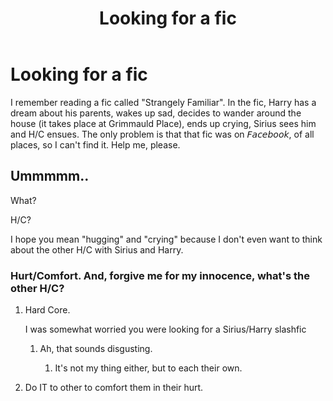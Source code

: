 #+TITLE: Looking for a fic

* Looking for a fic
:PROPERTIES:
:Author: numb-inside_
:Score: 2
:DateUnix: 1592206499.0
:DateShort: 2020-Jun-15
:FlairText: What's That Fic?
:END:
I remember reading a fic called "Strangely Familiar". In the fic, Harry has a dream about his parents, wakes up sad, decides to wander around the house (it takes place at Grimmauld Place), ends up crying, Sirius sees him and H/C ensues. The only problem is that that fic was on 𝘍𝘢𝘤𝘦𝘣𝘰𝘰𝘬, of all places, so I can't find it. Help me, please.


** Ummmmm..

What?

H/C?

I hope you mean "hugging" and "crying" because I don't even want to think about the other H/C with Sirius and Harry.
:PROPERTIES:
:Author: Vercalos
:Score: 1
:DateUnix: 1592207646.0
:DateShort: 2020-Jun-15
:END:

*** Hurt/Comfort. And, forgive me for my innocence, what's the other H/C?
:PROPERTIES:
:Author: numb-inside_
:Score: 2
:DateUnix: 1592213799.0
:DateShort: 2020-Jun-15
:END:

**** Hard Core.

I was somewhat worried you were looking for a Sirius/Harry slashfic
:PROPERTIES:
:Author: Vercalos
:Score: 1
:DateUnix: 1592214223.0
:DateShort: 2020-Jun-15
:END:

***** Ah, that sounds disgusting.
:PROPERTIES:
:Author: numb-inside_
:Score: 2
:DateUnix: 1592218230.0
:DateShort: 2020-Jun-15
:END:

****** It's not my thing either, but to each their own.
:PROPERTIES:
:Author: Vercalos
:Score: 1
:DateUnix: 1592218522.0
:DateShort: 2020-Jun-15
:END:


**** Do IT to other to comfort them in their hurt.
:PROPERTIES:
:Author: ceplma
:Score: 1
:DateUnix: 1592214358.0
:DateShort: 2020-Jun-15
:END:
